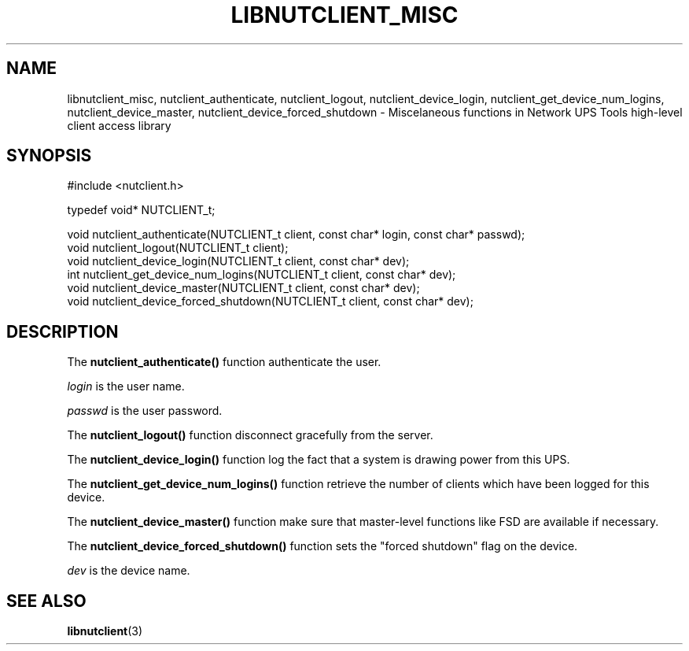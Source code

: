 '\" t
.\"     Title: libnutclient_misc
.\"    Author: [FIXME: author] [see http://docbook.sf.net/el/author]
.\" Generator: DocBook XSL Stylesheets v1.78.1 <http://docbook.sf.net/>
.\"      Date: 04/17/2015
.\"    Manual: NUT Manual
.\"    Source: Network UPS Tools 2.7.3
.\"  Language: English
.\"
.TH "LIBNUTCLIENT_MISC" "3" "04/17/2015" "Network UPS Tools 2\&.7\&.3" "NUT Manual"
.\" -----------------------------------------------------------------
.\" * Define some portability stuff
.\" -----------------------------------------------------------------
.\" ~~~~~~~~~~~~~~~~~~~~~~~~~~~~~~~~~~~~~~~~~~~~~~~~~~~~~~~~~~~~~~~~~
.\" http://bugs.debian.org/507673
.\" http://lists.gnu.org/archive/html/groff/2009-02/msg00013.html
.\" ~~~~~~~~~~~~~~~~~~~~~~~~~~~~~~~~~~~~~~~~~~~~~~~~~~~~~~~~~~~~~~~~~
.ie \n(.g .ds Aq \(aq
.el       .ds Aq '
.\" -----------------------------------------------------------------
.\" * set default formatting
.\" -----------------------------------------------------------------
.\" disable hyphenation
.nh
.\" disable justification (adjust text to left margin only)
.ad l
.\" -----------------------------------------------------------------
.\" * MAIN CONTENT STARTS HERE *
.\" -----------------------------------------------------------------
.SH "NAME"
libnutclient_misc, nutclient_authenticate, nutclient_logout, nutclient_device_login, nutclient_get_device_num_logins, nutclient_device_master, nutclient_device_forced_shutdown \- Miscelaneous functions in Network UPS Tools high\-level client access library
.SH "SYNOPSIS"
.sp
.nf
#include <nutclient\&.h>
.fi
.sp
.nf
typedef void* NUTCLIENT_t;
.fi
.sp
.nf
void nutclient_authenticate(NUTCLIENT_t client, const char* login, const char* passwd);
void nutclient_logout(NUTCLIENT_t client);
void nutclient_device_login(NUTCLIENT_t client, const char* dev);
int nutclient_get_device_num_logins(NUTCLIENT_t client, const char* dev);
void nutclient_device_master(NUTCLIENT_t client, const char* dev);
void nutclient_device_forced_shutdown(NUTCLIENT_t client, const char* dev);
.fi
.SH "DESCRIPTION"
.sp
The \fBnutclient_authenticate()\fR function authenticate the user\&.
.sp
\fIlogin\fR is the user name\&.
.sp
\fIpasswd\fR is the user password\&.
.sp
The \fBnutclient_logout()\fR function disconnect gracefully from the server\&.
.sp
The \fBnutclient_device_login()\fR function log the fact that a system is drawing power from this UPS\&.
.sp
The \fBnutclient_get_device_num_logins()\fR function retrieve the number of clients which have been logged for this device\&.
.sp
The \fBnutclient_device_master()\fR function make sure that master\-level functions like FSD are available if necessary\&.
.sp
The \fBnutclient_device_forced_shutdown()\fR function sets the "forced shutdown" flag on the device\&.
.sp
\fIdev\fR is the device name\&.
.SH "SEE ALSO"
.sp
\fBlibnutclient\fR(3)
